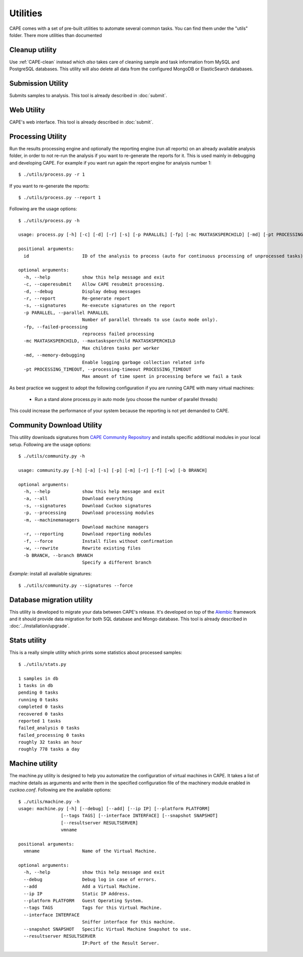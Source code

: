 =========
Utilities
=========

CAPE comes with a set of pre-built utilities to automate several common
tasks. You can find them under the "utils" folder. There more utilities than documented

.. _cleanup-utility:

Cleanup utility
===============

Use :ref:`CAPE-clean` instead which *also* takes care of cleaning
sample and task information from MySQL and PostgreSQL databases. This utility
will also delete all data from the configured MongoDB or ElasticSearch
databases.

Submission Utility
==================

Submits samples to analysis. This tool is already described in :doc:`submit`.

Web Utility
===========

CAPE's web interface. This tool is already described in :doc:`submit`.

Processing Utility
==================

Run the results processing engine and optionally the reporting engine (run
all reports) on an already available analysis folder, in order to not re-run
the analysis if you want to re-generate the reports for it.
This is used mainly in debugging and developing CAPE.
For example if you want run again the report engine for analysis number 1::

    $ ./utils/process.py -r 1

If you want to re-generate the reports::

    $ ./utils/process.py --report 1

Following are the usage options::

    $ ./utils/process.py -h

    usage: process.py [-h] [-c] [-d] [-r] [-s] [-p PARALLEL] [-fp] [-mc MAXTASKSPERCHILD] [-md] [-pt PROCESSING_TIMEOUT] id

    positional arguments:
      id                    ID of the analysis to process (auto for continuous processing of unprocessed tasks).

    optional arguments:
      -h, --help            show this help message and exit
      -c, --caperesubmit    Allow CAPE resubmit processing.
      -d, --debug           Display debug messages
      -r, --report          Re-generate report
      -s, --signatures      Re-execute signatures on the report
      -p PARALLEL, --parallel PARALLEL
                            Number of parallel threads to use (auto mode only).
      -fp, --failed-processing
                            reprocess failed processing
      -mc MAXTASKSPERCHILD, --maxtasksperchild MAXTASKSPERCHILD
                            Max children tasks per worker
      -md, --memory-debugging
                            Enable logging garbage collection related info
      -pt PROCESSING_TIMEOUT, --processing-timeout PROCESSING_TIMEOUT
                            Max amount of time spent in processing before we fail a task

As best practice we suggest to adopt the following configuration if you are
running CAPE with many virtual machines:

    * Run a stand alone process.py in auto mode (you choose the number of parallel threads)

This could increase the performance of your system because the reporting is not
yet demanded to CAPE.

Community Download Utility
==========================

This utility downloads signatures from `CAPE Community Repository`_ and installs
specific additional modules in your local setup.
Following are the usage options::

    $ ./utils/community.py -h

    usage: community.py [-h] [-a] [-s] [-p] [-m] [-r] [-f] [-w] [-b BRANCH]

    optional arguments:
      -h, --help            show this help message and exit
      -a, --all             Download everything
      -s, --signatures      Download Cuckoo signatures
      -p, --processing      Download processing modules
      -m, --machinemanagers
                            Download machine managers
      -r, --reporting       Download reporting modules
      -f, --force           Install files without confirmation
      -w, --rewrite         Rewrite existing files
      -b BRANCH, --branch BRANCH
                            Specify a different branch

*Example*: install all available signatures::

  $ ./utils/community.py --signatures --force

.. _`CAPE Community Repository`: https://github.com/kevoreilly/community/

Database migration utility
==========================

This utility is developed to migrate your data between CAPE's release.
It's developed on top of the `Alembic`_ framework and it should provide data
migration for both SQL database and Mongo database.
This tool is already described in :doc:`../installation/upgrade`.

.. _`Alembic`: http://alembic.readthedocs.org/en/latest/

Stats utility
=============

This is a really simple utility which prints some statistics about processed
samples::

    $ ./utils/stats.py

    1 samples in db
    1 tasks in db
    pending 0 tasks
    running 0 tasks
    completed 0 tasks
    recovered 0 tasks
    reported 1 tasks
    failed_analysis 0 tasks
    failed_processing 0 tasks
    roughly 32 tasks an hour
    roughly 778 tasks a day

Machine utility
===============

The machine.py utility is designed to help you automatize the configuration of
virtual machines in CAPE.
It takes a list of machine details as arguments and write them in the specified
configuration file of the machinery module enabled in *cuckoo.conf*.
Following are the available options::

  $ ./utils/machine.py -h
  usage: machine.py [-h] [--debug] [--add] [--ip IP] [--platform PLATFORM]
                  [--tags TAGS] [--interface INTERFACE] [--snapshot SNAPSHOT]
                  [--resultserver RESULTSERVER]
                  vmname

  positional arguments:
    vmname                Name of the Virtual Machine.

  optional arguments:
    -h, --help            show this help message and exit
    --debug               Debug log in case of errors.
    --add                 Add a Virtual Machine.
    --ip IP               Static IP Address.
    --platform PLATFORM   Guest Operating System.
    --tags TAGS           Tags for this Virtual Machine.
    --interface INTERFACE
                          Sniffer interface for this machine.
    --snapshot SNAPSHOT   Specific Virtual Machine Snapshot to use.
    --resultserver RESULTSERVER
                          IP:Port of the Result Server.
